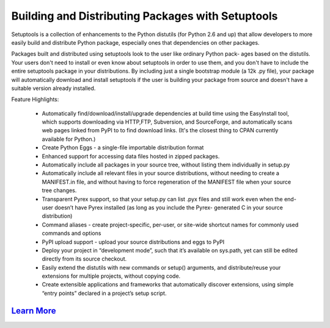 ==================================================
Building and Distributing Packages with Setuptools
==================================================

Setuptools is a collection of enhancements to the Python distutils (for Python 2.6 and up)
that allow developers to more easily build and distribute Python package, especially ones
that dependencies on other packages.

Packages built and distributed using setuptools look to the user like ordinary Python pack-
ages based on the distutils. Your users don't need to install or even know about setuptools
in order to use them, and you don't have to include the entire setuptools package in your
distributions. By including just a single bootstrap module (a 12k .py file), your package
will automatically download and install setuptools if the user is building your package
from source and doesn't have a suitable version already installed.

Feature Highlights:

  - Automatically find/download/install/upgrade dependencies at build time using the 
    EasyInstall tool, which supports downloading via HTTP,FTP, Subversion, and SourceForge,
    and automatically scans web pages linked from PyPI to to find download links. (It's the
    closest thing to CPAN currently available for Python.)

  - Create Python Eggs - a single-file importable distribution format

  - Enhanced support for accessing data files hosted in zipped packages.

  - Automatically include all packages in your source tree, without listing them individually
    in setup.py

  - Automatically include all relevant files in your source distributions, without needing to 
    create a MANIFEST.in file, and without having to force regeneration of the MANIFEST file 
    when your source tree changes.

  - Transparent Pyrex support, so that your setup.py can list .pyx files and still work even 
    when the end-user doesn’t have Pyrex installed (as long as you include the Pyrex-
    generated C in your source distribution)

  - Command aliases - create project-specific, per-user, or site-wide shortcut names for commonly 
    used commands and options

  - PyPI upload support - upload your source distributions and eggs to PyPI

  - Deploy your project in “development mode”, such that it’s available on sys.path, yet can still 
    be edited directly from its source checkout.

  - Easily extend the distutils with new commands or setup() arguments, and distribute/reuse your 
    extensions for multiple projects, without copying code.

  - Create extensible applications and frameworks that automatically discover extensions, using 
    simple “entry points” declared in a project’s setup script.

`Learn More <http://setuptools.readthedocs.io/en/latest/setuptools.html#installing-setuptools>`_
------------------------------------------------------------------------------------------------
